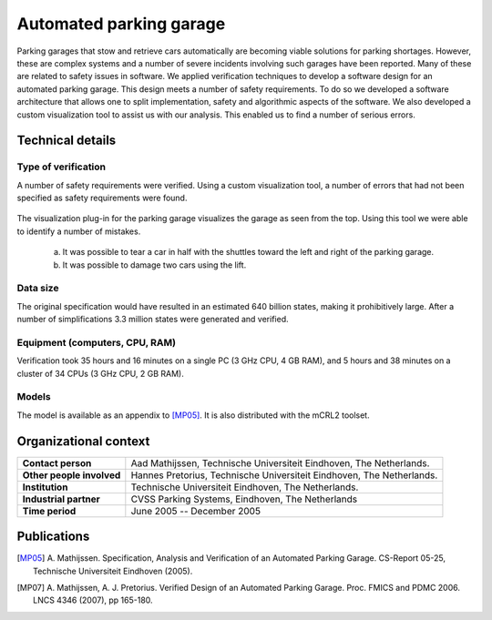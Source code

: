 Automated parking garage
========================

.. image:: img/ParkingGarageEnter.png
   :align: right
   :width: 250px

Parking garages that stow and retrieve cars automatically are becoming
viable solutions for parking shortages. However, these are complex
systems and a number of severe incidents involving such garages have
been reported. Many of these are related to safety issues in software.
We applied verification techniques to develop a software design for an
automated parking garage. This design meets a number of safety
requirements. To do so we developed a software architecture that allows
one to split implementation, safety and algorithmic aspects of the
software. We also developed a custom visualization tool to assist us
with our analysis. This enabled us to find a number of serious errors.

Technical details
-----------------

Type of verification
^^^^^^^^^^^^^^^^^^^^
A number of safety requirements were verified. Using a custom
visualization tool, a number of errors that had not been specified as
safety requirements were found.

.. figure:: img/ParkingGarageErrors.jpg
   :align: center
   :width: 500px
   
   The visualization plug-in for the parking garage visualizes the garage as
   seen from the top. Using this tool we were able to identify a number of mistakes.
   
     (a) It was possible to tear a car in half with the shuttles toward the left and right of the parking garage.
     (b) It was possible to damage two cars using the lift.
   
Data size
^^^^^^^^^
The original specification would have resulted in an estimated 640
billion states, making it prohibitively large. After a number of
simplifications 3.3 million states were generated and verified.

Equipment (computers, CPU, RAM)
^^^^^^^^^^^^^^^^^^^^^^^^^^^^^^^
Verification took 35 hours and 16 minutes on a single PC (3 GHz CPU, 4
GB RAM), and 5 hours and 38 minutes on a cluster of 34 CPUs (3 GHz CPU,
2 GB RAM).

Models
^^^^^^
The model is available as an appendix to [MP05]_.
It is also distributed with the mCRL2 toolset.

Organizational context
----------------------

.. list-table:: 

  * - **Contact person**
    - Aad Mathijssen, Technische Universiteit Eindhoven, The Netherlands.
  * - **Other people involved**
    - Hannes Pretorius, Technische Universiteit Eindhoven, The Netherlands.
  * - **Institution**
    - Technische Universiteit Eindhoven, The Netherlands.
  * - **Industrial partner**
    - CVSS Parking Systems, Eindhoven, The Netherlands
  * - **Time period**
    - June 2005 -- December 2005

Publications
------------

.. [MP05] A. Mathijssen. Specification, Analysis and Verification of an Automated Parking Garage.
   CS-Report 05-25, Technische Universiteit Eindhoven (2005).
   
.. [MP07] A. Mathijssen, A. J. Pretorius. Verified Design of an Automated
   Parking Garage. Proc. FMICS and PDMC 2006. LNCS 4346 (2007), pp 165-180.

